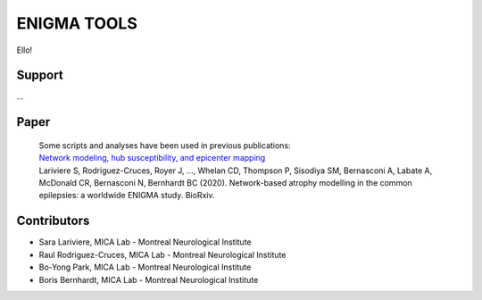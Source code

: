 ====================
ENIGMA TOOLS
====================


Ello!
 


Support
-----------

...

Paper
-----------

 | Some scripts and analyses have been used in previous publications:
 | `Network modeling, hub susceptibility, and epicenter mapping <https://www.biorxiv.org/content/10.1101/2020.05.04.076836v1>`_
 | Lariviere S, Rodriguez-Cruces, Royer J, ..., Whelan CD, Thompson P, Sisodiya SM, Bernasconi A, Labate A, McDonald CR, Bernasconi N, Bernhardt BC (2020). Network-based atrophy modelling in the common epilepsies: a worldwide ENIGMA study. BioRxiv.


Contributors
-----------------------

* Sara Lariviere, MICA Lab - Montreal Neurological Institute
* Raul Rodriguez-Cruces, MICA Lab - Montreal Neurological Institute
* Bo-Yong Park, MICA Lab - Montreal Neurological Institute
* Boris Bernhardt, MICA Lab - Montreal Neurological Institute

